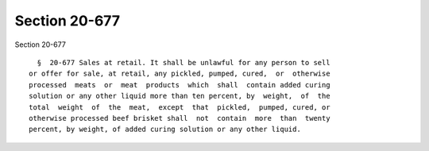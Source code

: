 Section 20-677
==============

Section 20-677 ::    
        
     
        §  20-677 Sales at retail. It shall be unlawful for any person to sell
      or offer for sale, at retail, any pickled, pumped, cured,  or  otherwise
      processed  meats  or  meat  products  which  shall  contain added curing
      solution or any other liquid more than ten percent, by  weight,  of  the
      total  weight  of  the  meat,  except  that  pickled,  pumped, cured, or
      otherwise processed beef brisket shall  not  contain  more  than  twenty
      percent, by weight, of added curing solution or any other liquid.
    
    
    
    
    
    
    